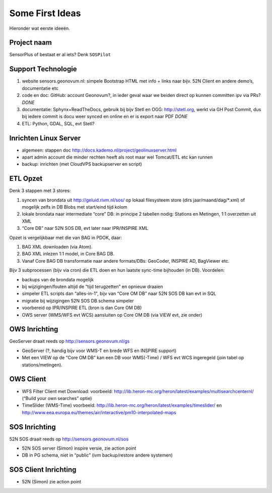 .. _ideas:

Some First Ideas
================

Hieronder wat eerste ideeën.


Project naam
------------

SensorPlus of bestaat er al iets? Denk ``SOSPilot``

Support Technologie
-------------------


#. website sensors.geonovum.nl: simpele Bootstrap HTML met info + links naar bijv. 52N Client en andere demo’s, documentatie etc
#. code en doc: GitHub: account Geonovum?, in ieder geval waar we beiden direct op kunnen committen ipv via PRs?  *DONE*
#. documentatie: Sphynx+ReadTheDocs, gebruik bij bijv Stetl en OGG: http://stetl.org, werkt via GH Post Commit, dus bij iedere commit is docu weer synced en online en er is export naar PDF *DONE*
#. ETL: Python, GDAL, SQL, evt Stetl?

Inrichten Linux Server
----------------------

* algemeen: stappen doc http://docs.kademo.nl/project/geolinuxserver.html
* apart admin account die minder rechten heeft als root maar wel Tomcat/ETL etc kan runnen
* backup: inrichten (met CloudVPS backupserver en script)

ETL Opzet
---------

Denk 3 stappen met 3 stores:

#. syncen van brondata uit http://geluid.rivm.nl/sos/ op lokaal filesysteem store (dirs jaar/maand/dag/*.xml) of mogelijk zelfs in DB Blobs met start/eind tijd kolom
#. lokale brondata naar intermediate “core” DB: in principe 2 tabellen nodig: Stations en Metingen, 1:1 overzetten uit XML
#. “Core DB” naar 52N SOS DB, evt later naar IPR/INSPIRE XML

Opzet is vergelijkbaar met die van BAG in PDOK, daar:

#. BAG XML downloaden (via Atom).
#. BAG XML inlezen 1:1 model, in Core BAG DB.
#. Vanaf Core BAG DB transformatie naar andere formats/DBs: GeoCoder, INSPIRE AD, BagViewer etc.

Bijv 3 subprocessen (bijv via cron) die ETL doen en hun laatste sync-time bijhouden (in DB). Voordelen:

* backups van de brondata mogelijk
* bij wijzigingen/fouten altijd de “tijd terugzetten” en opnieuw draaien
* simpeler ETL scripts dan “alles-in-1", bijv van “Core OM DB” naar 52N SOS DB kan evt in SQL
* migratie bij wijzigingen 52N SOS DB schema simpeler
* voorbereid op IPR/INSPIRE ETL (bron is dan Core OM DB)
* OWS server (WMS/WFS evt WCS)  aansluiten op Core OM DB (via VIEW evt, zie onder)

OWS Inrichting
--------------

GeoServer draait reeds op http://sensors.geonovum.nl/gs

* GeoServer (?, handig bijv voor WMS-T en brede WFS en INSPIRE support)
* Met een VIEW op de “Core OM DB” kan een DB voor WMS(-Time) / WFS evt WCS ingeregeld (join tabel op stations/metingen).

OWS Client
----------


* WFS Filter Client met Download: voorbeeld: http://lib.heron-mc.org/heron/latest/examples/multisearchcenternl/ (“Build your own searches” optie)
* TimeSlider (WMS-Time)  voorbeeld:  http://lib.heron-mc.org/heron/latest/examples/timeslider/ en http://www.eea.europa.eu/themes/air/interactive/pm10-interpolated-maps

SOS Inrichting
--------------

52N SOS draait reeds op http://sensors.geonovum.nl/sos

* 52N SOS server (Simon) inspire versie, zie action point
* DB in PG schema, niet in “public” (ivm backup/restore andere systemen)

SOS Client Inrichting
---------------------

* 52N (Simon) zie action point

